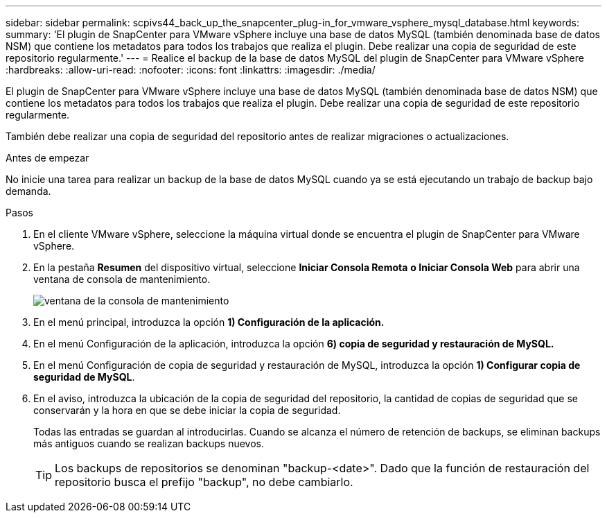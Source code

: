 ---
sidebar: sidebar 
permalink: scpivs44_back_up_the_snapcenter_plug-in_for_vmware_vsphere_mysql_database.html 
keywords:  
summary: 'El plugin de SnapCenter para VMware vSphere incluye una base de datos MySQL (también denominada base de datos NSM) que contiene los metadatos para todos los trabajos que realiza el plugin. Debe realizar una copia de seguridad de este repositorio regularmente.' 
---
= Realice el backup de la base de datos MySQL del plugin de SnapCenter para VMware vSphere
:hardbreaks:
:allow-uri-read: 
:nofooter: 
:icons: font
:linkattrs: 
:imagesdir: ./media/


[role="lead"]
El plugin de SnapCenter para VMware vSphere incluye una base de datos MySQL (también denominada base de datos NSM) que contiene los metadatos para todos los trabajos que realiza el plugin. Debe realizar una copia de seguridad de este repositorio regularmente.

También debe realizar una copia de seguridad del repositorio antes de realizar migraciones o actualizaciones.

.Antes de empezar
No inicie una tarea para realizar un backup de la base de datos MySQL cuando ya se está ejecutando un trabajo de backup bajo demanda.

.Pasos
. En el cliente VMware vSphere, seleccione la máquina virtual donde se encuentra el plugin de SnapCenter para VMware vSphere.
. En la pestaña *Resumen* del dispositivo virtual, seleccione *Iniciar Consola Remota* *o Iniciar Consola Web* para abrir una ventana de consola de mantenimiento.
+
image:scpivs44_image21.png["ventana de la consola de mantenimiento"]

. En el menú principal, introduzca la opción *1) Configuración de la aplicación.*
. En el menú Configuración de la aplicación, introduzca la opción *6) copia de seguridad y restauración de MySQL.*
. En el menú Configuración de copia de seguridad y restauración de MySQL, introduzca la opción *1) Configurar copia de seguridad de MySQL*.
. En el aviso, introduzca la ubicación de la copia de seguridad del repositorio, la cantidad de copias de seguridad que se conservarán y la hora en que se debe iniciar la copia de seguridad.
+
Todas las entradas se guardan al introducirlas. Cuando se alcanza el número de retención de backups, se eliminan backups más antiguos cuando se realizan backups nuevos.

+

TIP: Los backups de repositorios se denominan "backup-<date>". Dado que la función de restauración del repositorio busca el prefijo "backup", no debe cambiarlo.


